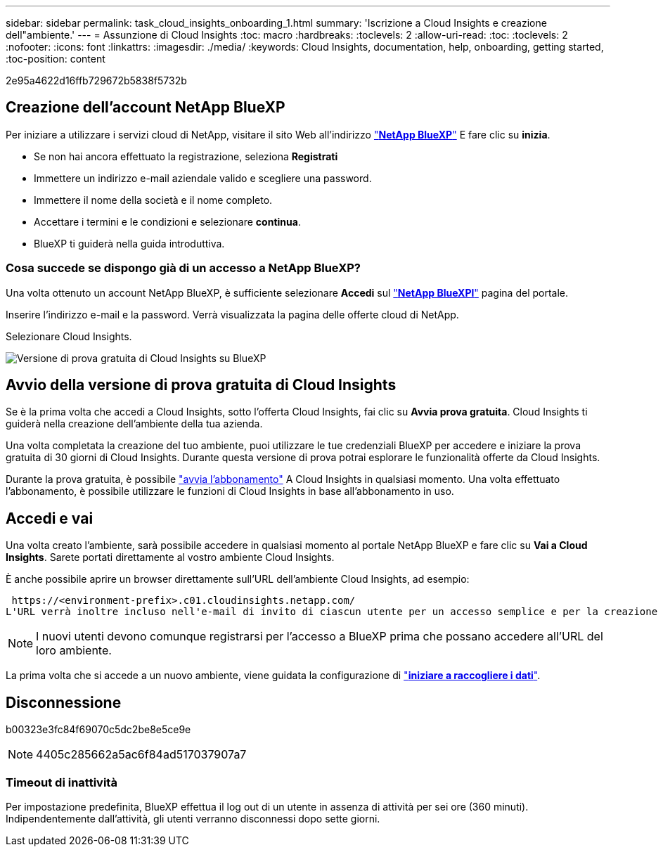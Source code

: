 ---
sidebar: sidebar 
permalink: task_cloud_insights_onboarding_1.html 
summary: 'Iscrizione a Cloud Insights e creazione dell"ambiente.' 
---
= Assunzione di Cloud Insights
:toc: macro
:hardbreaks:
:toclevels: 2
:allow-uri-read: 
:toc: 
:toclevels: 2
:nofooter: 
:icons: font
:linkattrs: 
:imagesdir: ./media/
:keywords: Cloud Insights, documentation, help, onboarding, getting started,
:toc-position: content


[role="lead"]
2e95a4622d16ffb729672b5838f5732b


toc::[]


== Creazione dell'account NetApp BlueXP

Per iniziare a utilizzare i servizi cloud di NetApp, visitare il sito Web all'indirizzo https://cloud.netapp.com["*NetApp BlueXP*"^] E fare clic su *inizia*.

* Se non hai ancora effettuato la registrazione, seleziona *Registrati*
* Immettere un indirizzo e-mail aziendale valido e scegliere una password.
* Immettere il nome della società e il nome completo.
* Accettare i termini e le condizioni e selezionare *continua*.
* BlueXP ti guiderà nella guida introduttiva.




=== Cosa succede se dispongo già di un accesso a NetApp BlueXP?

Una volta ottenuto un account NetApp BlueXP, è sufficiente selezionare *Accedi* sul https://cloud.netapp.com["*NetApp BlueXPl*"^] pagina del portale.

Inserire l'indirizzo e-mail e la password. Verrà visualizzata la pagina delle offerte cloud di NetApp.

Selezionare Cloud Insights.

image:BlueXP_CloudInsights.png["Versione di prova gratuita di Cloud Insights su BlueXP"]



== Avvio della versione di prova gratuita di Cloud Insights

Se è la prima volta che accedi a Cloud Insights, sotto l'offerta Cloud Insights, fai clic su *Avvia prova gratuita*. Cloud Insights ti guiderà nella creazione dell'ambiente della tua azienda.

Una volta completata la creazione del tuo ambiente, puoi utilizzare le tue credenziali BlueXP per accedere e iniziare la prova gratuita di 30 giorni di Cloud Insights. Durante questa versione di prova potrai esplorare le funzionalità offerte da Cloud Insights.

Durante la prova gratuita, è possibile link:concept_subscribing_to_cloud_insights.html["avvia l'abbonamento"] A Cloud Insights in qualsiasi momento. Una volta effettuato l'abbonamento, è possibile utilizzare le funzioni di Cloud Insights in base all'abbonamento in uso.



== Accedi e vai

Una volta creato l'ambiente, sarà possibile accedere in qualsiasi momento al portale NetApp BlueXP e fare clic su *Vai a Cloud Insights*. Sarete portati direttamente al vostro ambiente Cloud Insights.

È anche possibile aprire un browser direttamente sull'URL dell'ambiente Cloud Insights, ad esempio:

 https://<environment-prefix>.c01.cloudinsights.netapp.com/
L'URL verrà inoltre incluso nell'e-mail di invito di ciascun utente per un accesso semplice e per la creazione di segnalibri. Se l'utente non ha già effettuato l'accesso a BlueXP, verrà richiesto di effettuare l'accesso.


NOTE: I nuovi utenti devono comunque registrarsi per l'accesso a BlueXP prima che possano accedere all'URL del loro ambiente.

La prima volta che si accede a un nuovo ambiente, viene guidata la configurazione di link:task_getting_started_with_cloud_insights.html["*iniziare a raccogliere i dati*"].



== Disconnessione

b00323e3fc84f69070c5dc2be8e5ce9e


NOTE: 4405c285662a5ac6f84ad517037907a7



=== Timeout di inattività

Per impostazione predefinita, BlueXP effettua il log out di un utente in assenza di attività per sei ore (360 minuti). Indipendentemente dall'attività, gli utenti verranno disconnessi dopo sette giorni.
